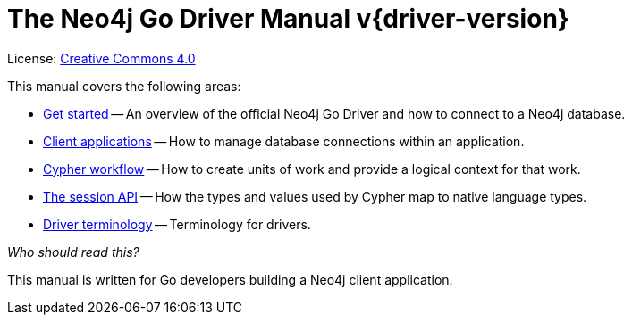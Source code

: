 [[go-drivers]]
ifndef::backend-pdf[]
= The Neo4j Go Driver Manual v{driver-version}
:description: This is the manual for Neo4j Go Driver version {driver-version}, authored by the Neo4j Team. 
endif::[]
ifdef::backend-pdf[]
= The Neo4j Go Driver Manual v{driver-version}
:description: This is the manual for Neo4j Go Driver version {driver-version}, authored by the Neo4j Team. 
endif::[]
:project-version:
:manual-title: Neo4j Go Driver Manual {project-version}
:source-indent: 0
:icons: font
:iconfont-cdn: https://cdnjs.cloudflare.com/ajax/libs/font-awesome/4.0.0/css/font-awesome.min.css
// :example-caption!:
// :table-caption!:
:api-docs-base-uri: https://neo4j.com/docs/api


ifndef::backend-pdf[]
License: link:{common-license-page-uri}[Creative Commons 4.0]
endif::[]
ifdef::backend-pdf[]
Copyright (C) {copyright}

License: <<license, Creative Commons 4.0>>
endif::[]

This manual covers the following areas:

* xref:get-started.adoc[Get started] -- An overview of the official Neo4j Go Driver and how to connect to a Neo4j database.
* xref:client-applications.adoc[Client applications] -- How to manage database connections within an application.
* xref:cypher-workflow.adoc[Cypher workflow] -- How to create units of work and provide a logical context for that work.
* xref:session-api.adoc[The session API] -- How the types and values used by Cypher map to native language types.
* xref:terminology.adoc[Driver terminology] -- Terminology for drivers.

_Who should read this?_

This manual is written for Go developers building a Neo4j client application.


